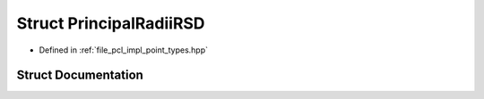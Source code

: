 .. _exhale_struct_structpcl_1_1_principal_radii_r_s_d:

Struct PrincipalRadiiRSD
========================

- Defined in :ref:`file_pcl_impl_point_types.hpp`


Struct Documentation
--------------------


.. doxygenstruct:: pcl::PrincipalRadiiRSD
   :members:
   :protected-members:
   :undoc-members: